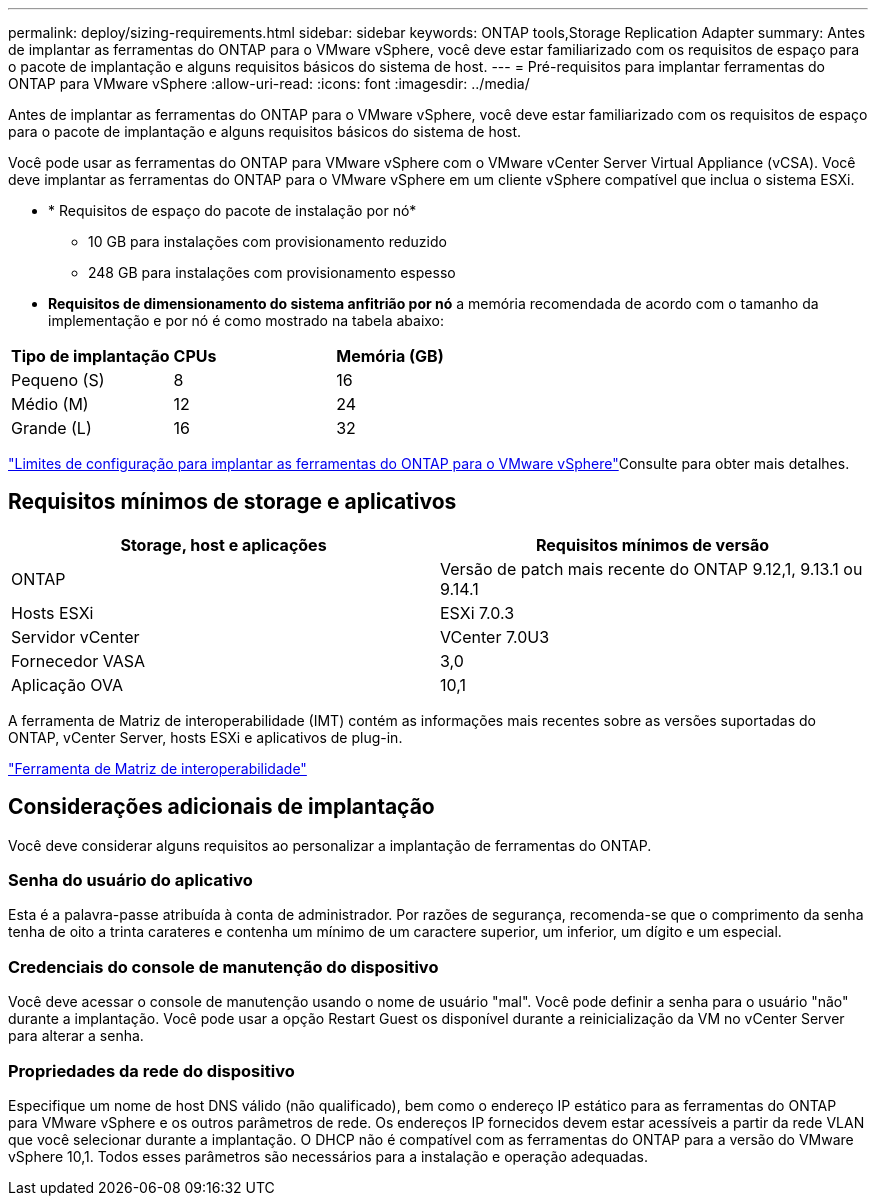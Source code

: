 ---
permalink: deploy/sizing-requirements.html 
sidebar: sidebar 
keywords: ONTAP tools,Storage Replication Adapter 
summary: Antes de implantar as ferramentas do ONTAP para o VMware vSphere, você deve estar familiarizado com os requisitos de espaço para o pacote de implantação e alguns requisitos básicos do sistema de host. 
---
= Pré-requisitos para implantar ferramentas do ONTAP para VMware vSphere
:allow-uri-read: 
:icons: font
:imagesdir: ../media/


[role="lead"]
Antes de implantar as ferramentas do ONTAP para o VMware vSphere, você deve estar familiarizado com os requisitos de espaço para o pacote de implantação e alguns requisitos básicos do sistema de host.

Você pode usar as ferramentas do ONTAP para VMware vSphere com o VMware vCenter Server Virtual Appliance (vCSA). Você deve implantar as ferramentas do ONTAP para o VMware vSphere em um cliente vSphere compatível que inclua o sistema ESXi.

* * Requisitos de espaço do pacote de instalação por nó*
+
** 10 GB para instalações com provisionamento reduzido
** 248 GB para instalações com provisionamento espesso


* *Requisitos de dimensionamento do sistema anfitrião por nó* a memória recomendada de acordo com o tamanho da implementação e por nó é como mostrado na tabela abaixo:


|===


| *Tipo de implantação* | *CPUs* | *Memória (GB)* 


| Pequeno (S) | 8 | 16 


| Médio (M) | 12 | 24 


| Grande (L) | 16 | 32 
|===
link:../deploy/config-limits.html["Limites de configuração para implantar as ferramentas do ONTAP para o VMware vSphere"]Consulte para obter mais detalhes.



== Requisitos mínimos de storage e aplicativos

|===
| Storage, host e aplicações | Requisitos mínimos de versão 


| ONTAP | Versão de patch mais recente do ONTAP 9.12,1, 9.13.1 ou 9.14.1 


| Hosts ESXi | ESXi 7.0.3 


| Servidor vCenter | VCenter 7.0U3 


| Fornecedor VASA | 3,0 


| Aplicação OVA | 10,1 
|===
A ferramenta de Matriz de interoperabilidade (IMT) contém as informações mais recentes sobre as versões suportadas do ONTAP, vCenter Server, hosts ESXi e aplicativos de plug-in.

https://imt.netapp.com/matrix/imt.jsp?components=105475;&solution=1777&isHWU&src=IMT["Ferramenta de Matriz de interoperabilidade"^]



== Considerações adicionais de implantação

Você deve considerar alguns requisitos ao personalizar a implantação de ferramentas do ONTAP.



=== Senha do usuário do aplicativo

Esta é a palavra-passe atribuída à conta de administrador. Por razões de segurança, recomenda-se que o comprimento da senha tenha de oito a trinta carateres e contenha um mínimo de um caractere superior, um inferior, um dígito e um especial.



=== Credenciais do console de manutenção do dispositivo

Você deve acessar o console de manutenção usando o nome de usuário "mal". Você pode definir a senha para o usuário "não" durante a implantação. Você pode usar a opção Restart Guest os disponível durante a reinicialização da VM no vCenter Server para alterar a senha.



=== Propriedades da rede do dispositivo

Especifique um nome de host DNS válido (não qualificado), bem como o endereço IP estático para as ferramentas do ONTAP para VMware vSphere e os outros parâmetros de rede. Os endereços IP fornecidos devem estar acessíveis a partir da rede VLAN que você selecionar durante a implantação. O DHCP não é compatível com as ferramentas do ONTAP para a versão do VMware vSphere 10,1. Todos esses parâmetros são necessários para a instalação e operação adequadas.
